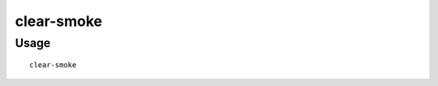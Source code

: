clear-smoke
===========

.. dfhack-tool::
    :summary: Removes all smoke from the map.
    :tags: fort armok fps map


Usage
-----

::

    clear-smoke
